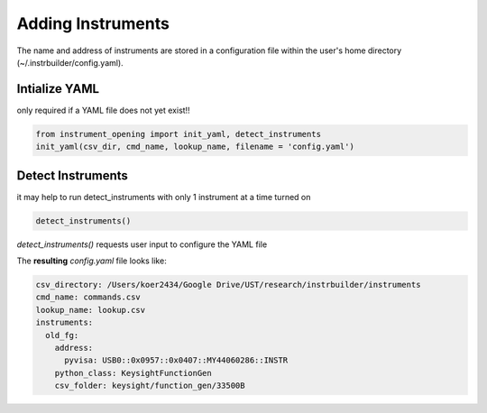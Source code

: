 Adding Instruments  
**************************************************

The name and address of instruments are stored in a configuration file within the user's home directory (~/.instrbuilder/config.yaml).


=======================================
Intialize YAML 
=======================================
only required if a YAML file does not yet exist!! 

.. code-block:: python

  from instrument_opening import init_yaml, detect_instruments
  init_yaml(csv_dir, cmd_name, lookup_name, filename = 'config.yaml')


=======================================
Detect Instruments
=======================================

it may help to run detect_instruments with only 1 instrument at a time turned on

.. code-block:: python

  detect_instruments()

*detect_instruments()* requests user input to configure the YAML file


The **resulting** *config.yaml* file looks like:

.. code-block:: yaml

  csv_directory: /Users/koer2434/Google Drive/UST/research/instrbuilder/instruments
  cmd_name: commands.csv
  lookup_name: lookup.csv
  instruments:
    old_fg:
      address:
        pyvisa: USB0::0x0957::0x0407::MY44060286::INSTR
      python_class: KeysightFunctionGen
      csv_folder: keysight/function_gen/33500B